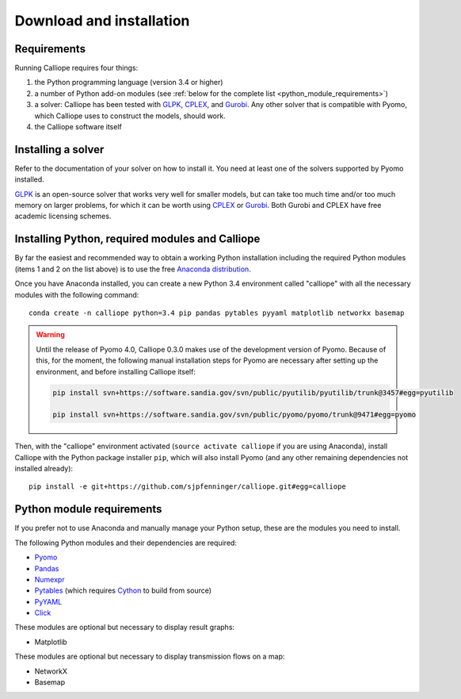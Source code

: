.. _installation:

=========================
Download and installation
=========================

Requirements
============

Running Calliope requires four things:

1. the Python programming language (version 3.4 or higher)
2. a number of Python add-on modules (see :ref:`below for the complete list <python_module_requirements>`)
3. a solver: Calliope has been tested with `GLPK <https://www.gnu.org/software/glpk/>`_, `CPLEX <http://ibm.com/software/integration/optimization/cplex-optimization-studio/>`_, and `Gurobi <http://www.gurobi.com/>`_. Any other solver that is compatible with Pyomo, which Calliope uses to construct the models, should work.
4. the Calliope software itself

Installing a solver
===================

Refer to the documentation of your solver on how to install it. You need at least one of the solvers supported by Pyomo installed.

`GLPK <https://www.gnu.org/software/glpk/>`_ is an open-source solver that works very well for smaller models, but can take too much time and/or too much memory on larger problems, for which it can be worth using `CPLEX <http://ibm.com/software/integration/optimization/cplex-optimization-studio/>`_ or `Gurobi <http://www.gurobi.com/>`_. Both Gurobi and CPLEX have free academic licensing schemes.

Installing Python, required modules and Calliope
================================================

By far the easiest and recommended way to obtain a working Python installation including the required Python modules (items 1 and 2 on the list above) is to use the free `Anaconda distribution <https://store.continuum.io/cshop/anaconda/>`_.

Once you have Anaconda installed, you can create a new Python 3.4 environment called "calliope" with all the necessary modules with the following command::

   conda create -n calliope python=3.4 pip pandas pytables pyyaml matplotlib networkx basemap

.. Warning :: Until the release of Pyomo 4.0, Calliope 0.3.0 makes use of the development version of Pyomo. Because of this, for the moment, the following manual installation steps for Pyomo are necessary after setting up the environment, and before installing Calliope itself:

   .. code-block:: bash

      pip install svn+https://software.sandia.gov/svn/public/pyutilib/pyutilib/trunk@3457#egg=pyutilib

      pip install svn+https://software.sandia.gov/svn/public/pyomo/pyomo/trunk@9471#egg=pyomo

Then, with the "calliope" environment activated (``source activate calliope`` if you are using Anaconda), install Calliope with the Python package installer ``pip``, which will also install Pyomo (and any other remaining dependencies not installed already)::

   pip install -e git+https://github.com/sjpfenninger/calliope.git#egg=calliope

.. _python_module_requirements:

Python module requirements
==========================

If you prefer not to use Anaconda and manually manage your Python setup, these are the modules you need to install.

The following Python modules and their dependencies are required:

* `Pyomo <https://software.sandia.gov/trac/pyomo/wiki/Pyomo>`_
* `Pandas <http://pandas.pydata.org/>`_
* `Numexpr <https://github.com/pydata/numexpr>`_
* `Pytables <https://pytables.github.io/>`_ (which requires `Cython <http://cython.org/>`_ to build from source)
* `PyYAML <http://pyyaml.org/>`_
* `Click <http://click.pocoo.org/>`_

These modules are optional but necessary to display result graphs:

* Matplotlib

These modules are optional but necessary to display transmission flows on a map:

* NetworkX
* Basemap

